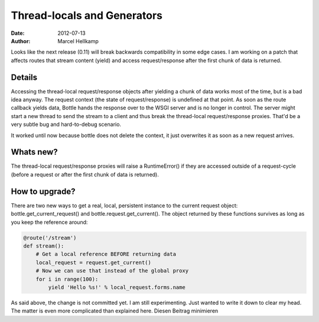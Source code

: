 Thread-locals and Generators
#############################

:date: 2012-07-13
:author: Marcel Hellkamp

Looks like the next release (0.11) will break backwards compatibility in some edge cases. I am working on a patch that affects routes that stream content (yield) and access request/response after the first chunk of data is returned.

Details
----------

Accessing the thread-local request/response objects after yielding a chunk of data works most of the time, but is a bad idea anyway. The request context (the state of request/response) is undefined at that point. As soon as the route callback yields data, Bottle hands the response over to the WSGI server and is no longer in control. The server might start a new thread to send the stream to a client and thus break the thread-local request/response proxies. That'd be a very subtle bug and hard-to-debug scenario.

It worked until now because bottle does not delete the context, it just overwrites it as soon as a new request arrives.

Whats new?
----------

The thread-local request/response proxies will raise a RuntimeError() if they are accessed outside of a request-cycle (before a request or after the first chunk of data is returned).

How to upgrade?
--------------------

There are two new ways to get a real, local, persistent instance to the current request object: bottle.get_current_request() and bottle.request.get_current(). The object returned by these functions survives as long as you keep the reference around:

.. code-block:: python
    
    @route('/stream')
    def stream():
        # Get a local reference BEFORE returning data
        local_request = request.get_current()
        # Now we can use that instead of the global proxy
        for i in range(100):
            yield 'Hello %s!' % local_request.forms.name



As said above, the change is not committed yet. I am still experimenting. Just wanted to write it down to clear my head. The matter is even more complicated than explained here.
Diesen Beitrag minimieren
